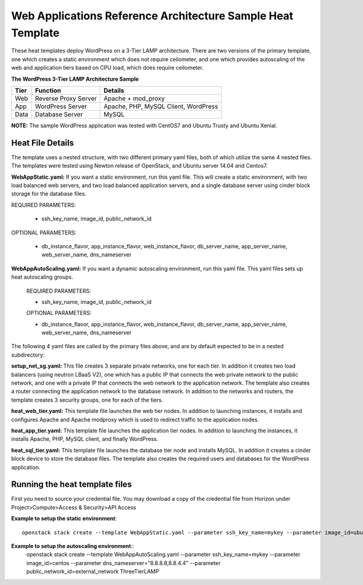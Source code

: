 Web Applications Reference Architecture Sample Heat Template
============================================================

These heat templates deploy WordPress on a 3-Tier LAMP architecture. There are
two versions of the primary template, one which creates a static environment
which does not require ceilometer, and one which provides autoscaling of the
web and application tiers based on CPU load, which does require ceilometer.


**The WordPress 3-Tier LAMP Architecture Sample**

======  ======================  =====================================
Tier    Function                Details
======  ======================  =====================================
Web     Reverse Proxy Server    Apache + mod_proxy
App     WordPress Server        Apache, PHP, MySQL Client, WordPress
Data    Database Server         MySQL
======  ======================  =====================================

**NOTE:**  The sample WordPress application was tested with CentOS7 and
Ubuntu Trusty and Ubuntu Xenial.

-----------------
Heat File Details
-----------------

The template uses a nested structure, with two different primary yaml files,
both of which utilize the same 4 nested files.  The templates were tested using
Newton release of OpenStack, and Ubuntu server 14.04 and Centos7.

**WebAppStatic.yaml:** If you want a static environment, run this yaml file.
This will create a static environment, with two load balanced web servers, and
two load balanced application servers, and a single database server using
cinder block storage for the database files.

REQUIRED PARAMETERS:

  * ssh_key_name, image_id, public_network_id

OPTIONAL PARAMETERS:

  * db_instance_flavor, app_instance_flavor, web_instance_flavor,
    db_server_name, app_server_name, web_server_name, dns_nameserver

**WebAppAutoScaling.yaml:** If you want a dynamic autoscaling environment,
run this yaml file.  This yaml files sets up heat autoscaling groups.

  REQUIRED PARAMETERS:

  * ssh_key_name, image_id, public_network_id

  OPTIONAL PARAMETERS:

  * db_instance_flavor, app_instance_flavor, web_instance_flavor,
    db_server_name, app_server_name, web_server_name, dns_nameserver

The following 4 yaml files are called by the primary files above, and are by
default expected to be in a nested subdirectory:

**setup_net_sg.yaml:** This file creates 3 separate private networks, one for
each tier.  In addition it creates two load balancers (using neutron LBaaS V2),
one which has a public IP that connects the web private network to the public
network, and one with a private IP that connects the web network to the
application network. The template also creates a router connecting the
application network to the database network. In addition to the networks and
routers, the template creates 3 security groups, one for each of the tiers.

**heat_web_tier.yaml:** This template file launches the web tier nodes.
In addition to launching instances, it installs and configures Apache and
Apache modproxy which is used to redirect traffic to the application nodes.

**heat_app_tier.yaml:** This template file launches the application tier nodes.
In addition to launching the instances, it installs Apache, PHP, MySQL client,
and finally WordPress.

**heat_sql_tier.yaml:** This template file launches the database tier node and
installs MySQL. In addition it creates a cinder block device to store the
database files.  The template also creates the required users and databases for
the WordPress application.

-------------------------------
Running the heat template files
-------------------------------

First you need to source your credential file.  You may download a copy of the
credential file from Horizon under Project>Compute>Access & Security>API Access

**Example to setup the static environment**::

  openstack stack create --template WebAppStatic.yaml --parameter ssh_key_name=mykey --parameter image_id=ubuntu --parameter dns_nameserver="8.8.8.8,8.8.4.4" --parameter public_network_id=external_network ThreeTierLAMP

**Example to setup the autoscaling environment**::
  openstack stack create --template WebAppAutoScaling.yaml --parameter ssh_key_name=mykey --parameter image_id=centos --parameter dns_nameserver="8.8.8.8,8.8.4.4" --parameter public_network_id=external_network ThreeTierLAMP
